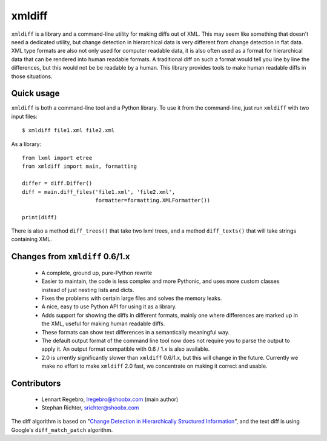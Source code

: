 xmldiff
========

.. image:: https://travis-ci.org/Shoobx/xmldiff.svg?branch=master

.. image:: https://coveralls.io/repos/github/Shoobx/xmldiff/badge.svg

``xmldiff`` is a library and a command-line utility for making diffs out of XML.
This may seem like something that doesn't need a dedicated utility,
but change detection in hierarchical data is very different from change detection in flat data.
XML type formats are also not only used for computer readable data,
it is also often used as a format for hierarchical data that can be rendered into human readable formats.
A traditional diff on such a format would tell you line by line the differences,
but this would not be be readable by a human.
This library provides tools to make human readable diffs in those situations.


Quick usage
-----------

``xmldiff`` is both a command-line tool and a Python library.
To use it from the command-line, just run ``xmldiff`` with two input files::

  $ xmldiff file1.xml file2.xml

As a library::

  from lxml import etree
  from xmldiff import main, formatting

  differ = diff.Differ()
  diff = main.diff_files('file1.xml', 'file2.xml',
                         formatter=formatting.XMLFormatter())

  print(diff)

There is also a method ``diff_trees()`` that take two lxml trees,
and a method ``diff_texts()`` that will take strings containing XML.


Changes from ``xmldiff`` 0.6/1.x
--------------------------------

  * A complete, ground up, pure-Python rewrite

  * Easier to maintain, the code is less complex and more Pythonic,
    and uses more custom classes instead of just nesting lists and dicts.

  * Fixes the problems with certain large files and solves the memory leaks.

  * A nice, easy to use Python API for using it as a library.

  * Adds support for showing the diffs in different formats,
    mainly one where differences are marked up in the XML,
    useful for making human readable diffs.

  * These formats can show text differences in a semantically meaningful way.

  * The default output format of the command line tool now does not require
    you to parse the output to apply it. An output format compatible with
    0.6 / 1.x is also available.

  * 2.0 is urrently significantly slower than ``xmldiff`` 0.6/1.x,
    but this will change in the future.
    Currently we make no effort to make ``xmldiff`` 2.0 fast,
    we concentrate on making it correct and usable.


Contributors
------------

 * Lennart Regebro, lregebro@shoobx.com (main author)

 * Stephan Richter, srichter@shoobx.com

The diff algorithm is based on "`Change Detection in Hierarchically Structured Information <http://ilpubs.stanford.edu/115/1/1995-46.pdf>`_",
and the text diff is using Google's ``diff_match_patch`` algorithm.
